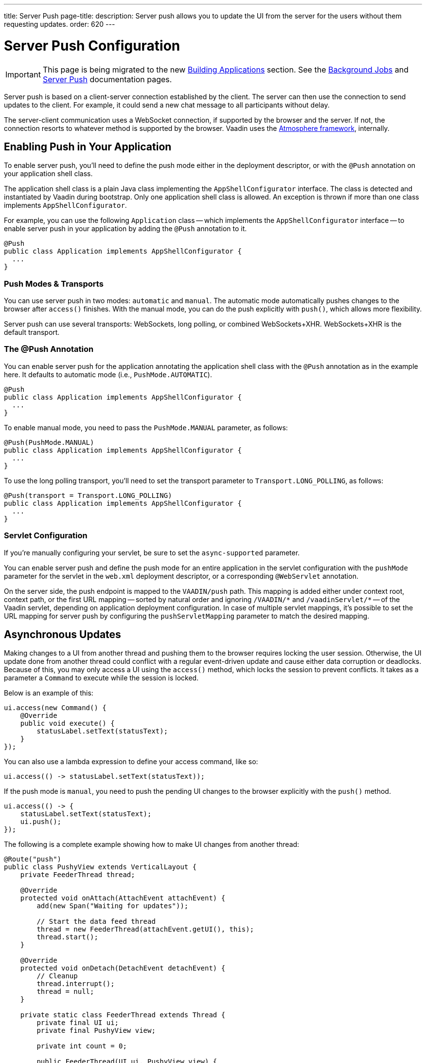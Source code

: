 ---
title: Server Push
page-title: 
description: Server push allows you to update the UI from the server for the users without them requesting updates.
order: 620
---


[[push.configuration]]
= Server Push Configuration

[IMPORTANT]
This page is being migrated to the new <<{articles}/building-apps#,Building Applications>> section. See the <<{articles}/building-apps/application-layer/background-jobs#,Background Jobs>> and <<{articles}/building-apps/presentation-layer/server-push#,Server Push>> documentation pages.

Server push is based on a client-server connection established by the client. The server can then use the connection to send updates to the client. For example, it could send a new chat message to all participants without delay.

The server-client communication uses a WebSocket connection, if supported by the browser and the server. If not, the connection resorts to whatever method is supported by the browser. Vaadin uses the link:https://github.com/Atmosphere/atmosphere[Atmosphere framework], internally.


[[push.configuration.enabling]]
== Enabling Push in Your Application

To enable server push, you'll need to define the push mode either in the deployment descriptor, or with the [annotationname]`@Push` annotation on your application shell class.

The application shell class is a plain Java class implementing the [interfacename]`AppShellConfigurator` interface. The class is detected and instantiated by Vaadin during bootstrap. Only one application shell class is allowed. An exception is thrown if more than one class implements [interfacename]`AppShellConfigurator`.

For example, you can use the following [classname]`Application` class -- which implements the [interfacename]`AppShellConfigurator` interface -- to enable server push in your application by adding the [annotationname]`@Push` annotation to it.

[source,java]
----
@Push
public class Application implements AppShellConfigurator {
  ...
}
----


[[push.configuration.pushmode]]
=== Push Modes & Transports

You can use server push in two modes: `automatic` and `manual`. The automatic mode automatically pushes changes to the browser after [methodname]`access()` finishes. With the manual mode, you can do the push explicitly with [methodname]`push()`, which allows more flexibility.

// Allow XHR
pass:[<!-- vale Vaadin.Abbr = NO -->]

Server push can use several transports: WebSockets, long polling, or combined WebSockets+XHR. WebSockets+XHR is the default transport.

pass:[<!-- vale Vaadin.Abbr = YES -->]

[[push.configuration.annotation]]
=== The @Push Annotation

You can enable server push for the application annotating the application shell class with the `@Push` annotation as in the example here. It defaults to automatic mode (i.e., `PushMode.AUTOMATIC`).

[source,java]
----
@Push
public class Application implements AppShellConfigurator {
  ...
}
----

To enable manual mode, you need to pass the `PushMode.MANUAL` parameter, as follows:

[source,java]
----
@Push(PushMode.MANUAL)
public class Application implements AppShellConfigurator {
  ...
}
----

To use the long polling transport, you'll need to set the transport parameter to `Transport.LONG_POLLING`, as follows:

[source,java]
----
@Push(transport = Transport.LONG_POLLING)
public class Application implements AppShellConfigurator {
  ...
}
----


[[push.configuration.servlet]]
=== Servlet Configuration

If you're manually configuring your servlet, be sure to set the `async-supported` parameter.

You can enable server push and define the push mode for an entire application in the servlet configuration with the `pushMode` parameter for the servlet in the [filename]`web.xml` deployment descriptor, or a corresponding `@WebServlet` annotation.

On the server side, the push endpoint is mapped to the `VAADIN/push` path. This mapping is added either under context root, context path, or the first URL mapping -- sorted by natural order and ignoring `/VAADIN/{empty}*` and `/vaadinServlet/{empty}*` -- of the Vaadin servlet, depending on application deployment configuration. In case of multiple servlet mappings, it's possible to set the URL mapping for server push by configuring the `pushServletMapping` parameter to match the desired mapping.



[[push.access]]
== Asynchronous Updates

Making changes to a UI from another thread and pushing them to the browser requires locking the user session. Otherwise, the UI update done from another thread could conflict with a regular event-driven update and cause either data corruption or deadlocks. Because of this, you may only access a UI using the [methodname]`access()` method, which locks the session to prevent conflicts. It takes as a parameter a [classname]`Command` to execute while the session is locked.

Below is an example of this:

[source,java]
----
ui.access(new Command() {
    @Override
    public void execute() {
        statusLabel.setText(statusText);
    }
});
----

You can also use a lambda expression to define your access command, like so:

[source,java]
----
ui.access(() -> statusLabel.setText(statusText));
----

If the push mode is `manual`, you need to push the pending UI changes to the browser explicitly with the [methodname]`push()` method.

[source,java]
----
ui.access(() -> {
    statusLabel.setText(statusText);
    ui.push();
});
----

The following is a complete example showing how to make UI changes from another thread:

[source,java]
----
@Route("push")
public class PushyView extends VerticalLayout {
    private FeederThread thread;

    @Override
    protected void onAttach(AttachEvent attachEvent) {
        add(new Span("Waiting for updates"));

        // Start the data feed thread
        thread = new FeederThread(attachEvent.getUI(), this);
        thread.start();
    }

    @Override
    protected void onDetach(DetachEvent detachEvent) {
        // Cleanup
        thread.interrupt();
        thread = null;
    }

    private static class FeederThread extends Thread {
        private final UI ui;
        private final PushyView view;

        private int count = 0;

        public FeederThread(UI ui, PushyView view) {
            this.ui = ui;
            this.view = view;
        }

        @Override
        public void run() {
            try {
                // Update the data for a while
                while (count < 10) {
                    // Sleep to emulate background work
                    Thread.sleep(500);
                    String message = "This is update " + count++;

                    ui.access(() -> view.add(new Span(message)));
                }

                // Inform that we're done
                ui.access(() -> {
                    view.add(new Span("Done updating"));
                });
            } catch (InterruptedException e) {
                e.printStackTrace();
            }
        }
    }
}
----

When sharing data between UIs or user sessions, you need to consider the message-passing mechanism, as explained in the next section.


[[push.broadcaster]]
== Collaborative Views

Broadcasting messages, to be pushed to UIs in other user sessions, requires some sort of message-passing mechanism that sends the messages to all UIs that are registered as recipients. Since processing server requests for different UIs happens concurrently in different threads of the application server, locking the data structures is important to avoid deadlock situations.


[[push.broadcaster.broadcaster]]
=== The Broadcaster

The standard pattern for sending messages to other users is to use a _broadcaster_ singleton that registers recipients and broadcasts messages to them. To avoid deadlocks, it's recommended that the messages are sent through a message queue in a separate thread. Using a Java `ExecutorService` running a single thread is one of the easiest and safest ways. The methods in the class are defined as `synchronized` to prevent race conditions.

[source,java]
----
public class Broadcaster {
    static Executor executor = Executors.newSingleThreadExecutor();

    static LinkedList<Consumer<String>> listeners = new LinkedList<>();

    public static synchronized Registration register(
            Consumer<String> listener) {
        listeners.add(listener);

        return () -> {
            synchronized (Broadcaster.class) {
                listeners.remove(listener);
            }
        };
    }

    public static synchronized void broadcast(String message) {
        for (Consumer<String> listener : listeners) {
            executor.execute(() -> listener.accept(message));
        }
    }
}
----


[[push.broadcaster.receiving]]
=== Receiving Broadcasts

The receivers need to register a consumer to the broadcaster to receive the broadcasts. The registration should be removed when the component is no longer attached. When updating the UI in a receiver, you should do this safely by executing the update through the [methodname]`access()` method of the [classname]`UI`, as described in the previous section (see <<push.access>>).

[source,java]
----
@Route("broadcaster")
public class BroadcasterView extends Div {
    VerticalLayout messages = new VerticalLayout();
    Registration broadcasterRegistration;

    // Creating the UI shown separately

    @Override
    protected void onAttach(AttachEvent attachEvent) {
        UI ui = attachEvent.getUI();
        broadcasterRegistration = Broadcaster.register(newMessage -> {
            ui.access(() -> messages.add(new Span(newMessage)));
        });
    }

    @Override
    protected void onDetach(DetachEvent detachEvent) {
        broadcasterRegistration.remove();
        broadcasterRegistration = null;
    }
}
----


[[push.broadcaster.sending]]
=== Sending Broadcasts

To send broadcasts with a broadcaster singleton, such as the one described previously, you would only need to call the [methodname]`broadcast()` method, as follows:

[source,java]
----
@Route("broadcaster")
public BroadcasterView() {
    TextField message = new TextField();
    Button send = new Button("Send", e -> {
        Broadcaster.broadcast(message.getValue());
        message.setValue("");
    });

    HorizontalLayout sendBar = new HorizontalLayout(message, send);

    add(sendBar, messages);
}
----

[discussion-id]`77E22B23-4E6A-4D32-AFCC-2423F633F81D`
